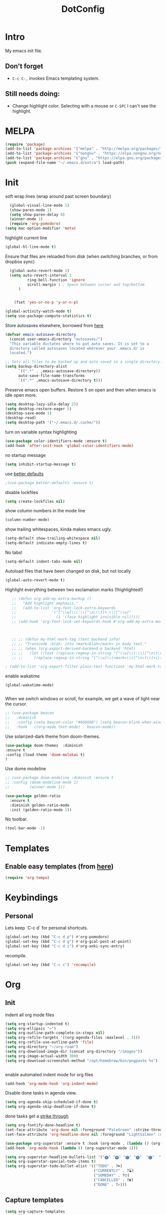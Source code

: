 :PROPERTIES:
:ID:       1859DDBD-1924-4A25-910F-4DBD4965B8CB
:END:
#+TITLE: DotConfig


* Intro

My emacs init file.


** Don't forget

- ~C-c C-,~ invokes Emacs templating system.


** Still needs doing:

- Change highlight color. Selecting with a mouse or ~C-SPC~ I can't see the highlight.
  
* MELPA
#+begin_src emacs-lisp 
    (require 'package)
    (add-to-list 'package-archives '("melpa" . "http://melpa.org/packages/"))
    (add-to-list 'package-archives '("nongnu" . "https://elpa.nongnu.org/nongnu/") t)
    (add-to-list 'package-archives '("gnu" . "https://elpa.gnu.org/packages/") t)
    (push (expand-file-name "~/.emacs.d/extra") load-path)
#+end_src

* Init
soft wrap lines (wrap around past screen boundary)
#+begin_src emacs-lisp 
  (global-visual-line-mode 1)
  (show-paren-mode 1)
  (setq show-paren-delay 0)
  (winner-mode 1)
  (require 'org-pomodoro)
(setq mac-option-modifier 'meta)
#+end_src

highlight current line
#+begin_src emacs-lisp 
(global-hl-line-mode t)
#+end_src

Ensure that files are reloaded from disk (when switching branches, or from dropbox sync)
#+begin_src emacs-lisp
    (global-auto-revert-mode 1)
    (setq auto-revert-interval 1
            ring-bell-function 'ignore
            scroll-margin 1 ; Space between cursor and top/bottom
        )


      (fset 'yes-or-no-p 'y-or-n-p)

  (global-activity-watch-mode t)
  (setq use-package-compute-statistics t)

#+end_src

Store autosaves elsewhere, borrowed from [[https://github.com/larstvei/dot-emacs][here]]
#+begin_src emacs-lisp
(defvar emacs-autosave-directory
  (concat user-emacs-directory "autosaves/")
  "This variable dictates where to put auto saves. It is set to a
  directory called autosaves located wherever your .emacs.d/ is
  located.")

;; Sets all files to be backed up and auto saved in a single directory.
(setq backup-directory-alist
      `((".*" . ,emacs-autosave-directory))
      auto-save-file-name-transforms
      `((".*" ,emacs-autosave-directory t)))
#+end_src


Preserve emacs open buffers. Restore 5 on open and then when emacs is idle open more.
#+begin_src emacs-lisp
  (setq desktop-lazy-idle-delay 25)
  (setq desktop-restore-eager 5)
  (desktop-save-mode 1)
  (desktop-read)
  (setq desktop-path '("~/.emacs.d/.cache/"))

#+end_src

turn on variable syntax highlighting
#+begin_src emacs-lisp 
(use-package color-identifiers-mode :ensure t)
(add-hook 'after-init-hook 'global-color-identifiers-mode) 
#+end_src

no startup message
#+begin_src emacs-lisp 
(setq inhibit-startup-message t) 
#+end_src

use [[https://github.com/technomancy/better-defaults][better defaults]]
#+begin_src emacs-lisp
;(use-package better-defaults :ensure t)
#+end_src

disable lockfiles
#+begin_src emacs-lisp
  (setq create-lockfiles nil)
#+end_src


show column numbers in the mode line
#+begin_src emacs-lisp
(column-number-mode)
#+end_src

show trailing whitespaces, kinda makes emacs ugly.
#+begin_src emacs-lisp
  (setq-default show-trailing-whitespace nil)
  (setq-default indicate-empty-lines t)
#+end_src
No tabs!
#+begin_src emacs-lisp
(setq-default indent-tabs-mode nil)
#+end_src

Autoload files that have been changed on disk, but not locally
#+begin_src emacs-lisp
(global-auto-revert-mode t)
#+end_src

Highlight everything between two exclamation marks (!highlighted!)
#+begin_src emacs-lisp
    ;; (defun org-add-my-extra-markup ()
    ;;   "Add highlight emphasis."
    ;;   (add-to-list 'org-font-lock-extra-keywords
    ;;                '("[^\\w]\\(:\\[^\n\r\t]+:\\)[^\\w]"
    ;;                  (1 '(face highlight invisible nil)))))
    ;; (add-hook 'org-font-lock-set-keywords-hook #'org-add-my-extra-markup)



    ;; ;; (defun my-html-mark-tag (text backend info)
    ;; ;; "Transcode :blah: into <mark>blah</mark> in body text."
    ;; ;; (when (org-export-derived-backend-p backend 'html)
    ;; ;;   (let ((text (replace-regexp-in-string "[^\\w]\\(:\\)[^\n\t\r]+\\(:\\)[^\\w]" "<mark>"  text nil nil 1 nil)))
    ;; ;;     (replace-regexp-in-string "[^\\w]\\(<mark>\\)[^\n\t\r]+\\(:\\)[^\\w]" "</mark>" text nil nil 2 nil))))

 ; (add-to-list 'org-export-filter-plain-text-functions 'my-html-mark-tag) ;
#+end_src


enable wakatime
#+begin_src elisp
   (global-wakatime-mode)

#+end_src

When we switch windows or scroll, for example, we get a wave of light near the cursor.
#+begin_src emacs-lisp
  ;; (use-package beacon
  ;;   :diminish
  ;;   :config (setq beacon-color "#666600") (setq beacon-blink-when-window-scrolls t) (setq beacon-blink-when-window-changes t)
  ;;   :hook   ((org-mode text-mode) . beacon-mode))
#+end_src

Use solarized-dark theme from doom-themes.
#+begin_src emacs-lisp
  (use-package doom-themes  :diminish
  :ensure t
  :config (load-theme 'doom-molokai t)
  )
#+end_src


Use dome modeline
#+begin_src emacs-lisp
  ;; (use-package doom-modeline :diminish :ensure t
  ;; :config (doom-modeline-mode 1)
  ;;         (winner-mode 1))

#+end_src


#+begin_src emacs-lisp
  (use-package golden-ratio
    :ensure t
    :diminish golden-ratio-mode
    :init (golden-ratio-mode 1))
#+end_src

No toolbar.
#+begin_src emacs-lisp
(tool-bar-mode -1) 
#+end_src


* Templates
** Enable easy templates (from [[https://emacs.stackexchange.com/a/46992][here]])
#+begin_src emacs-lisp 
(require 'org-tempo)
#+end_src

* Keybindings
** Personal

Lets keep `C-c d` for personal shortcuts.
#+begin_src emacs-lisp 
    (global-set-key (kbd "C-c d p") #'org-pomodoro)
    (global-set-key (kbd "C-c d g") #'org-gcal-post-at-point)
    (global-set-key (kbd "C-c d i") #'org-anki-sync-entry)
#+end_src

recompile.
#+begin_src emacs-lisp
(global-set-key (kbd "C-c c") 'recompile)
#+end_src

* Org

** Init

indent all org mode files
#+begin_src emacs-lisp
  (setq org-startup-indented t)
  (setq org-ellipsis "↪")
  (setq org-outline-path-complete-in-steps nil)
  (setq org-refile-targets '((org-agenda-files :maxlevel . 3)))
  (setq org-refile-use-outline-path 'file)
  (setq org-directory "~/org-roam")
  (setq org-download-image-dir (concat org-directory "/images"))
  (setq org-image-actual-width 300)
  (setq org-download-screenshot-method "/opt/homebrew/bin/pngpaste %s")


#+end_src

enable automated indent mode for org files
#+begin_src emacs-lisp
(add-hook 'org-mode-hook 'org-indent-mode)
#+end_src

Disable done tasks in agenda view.
#+begin_src emacs-lisp
(setq org-agenda-skip-scheduled-if-done t)
(setq org-agenda-skip-deadline-if-done t)
#+end_src



done tasks get a [[https://github.com/lmintmate/emacs.d#strikethrough-for-done-tasks][strike through]]
#+begin_src emacs-lisp
(setq org-fontify-done-headline t)
(set-face-attribute 'org-done nil :foreground "PaleGreen" :strike-through t :weight 'bold)
(set-face-attribute 'org-headline-done nil :foreground "LightSalmon" :strike-through t)
#+end_src



#+begin_src emacs-lisp
  (use-package org-superstar :ensure t :hook (org-mode . (lambda () (org-superstar-mode 1))))
  (add-hook 'org-mode-hook (lambda () (org-superstar-mode 1)))
  
  (setq org-superstar-headline-bullets-list '("🅐" "🅑" "🅒" "🅓"  "🅔"  "🅕"  "🅖"))
  (setq org-superstar-special-todo-items t)
  (setq org-superstar-todo-bullet-alist '(("TODO" . ?➽)
                                          ("CURRENTLY" . ?⌛)
                                          ("SOMEDAY" . ?⏱)
                                          ("CANCELLED" . ?✘)
                                          ("DONE" . ?✓)))
#+end_src






** Capture templates


#+begin_src emacs-lisp
  (setq org-capture-templates
        `(
          ("l" "Log" entry
           (file+olp+datetree ,(concat org-directory "/log.org"))
           "* Entered on %U
                         %?
                         ")
          ("t" "TODO" entry
           (file+headline ,(concat org-directory "/inbox.org") "INBOX")
           "* TODO %?
                           %i
                           %a")
          ("h" "how do i" entry
           (file+headline ,(concat org-directory "/20200422070715_howdoi.org") "INBOX")
           "* %?
                           %i
                           %a")
          ("d" "Dailies")
          ("p" "potatr")
          ("pj" "Journal" entry
           (file+olp+datetree "~/Dropbox/orgmode/potatr.org" "Log")
           "* Entered on %U
                         %?
                         ")
          ("di" "Important thing daily" entry
           (file+olp+datetree ,(concat org-directory  "/important-things-daily-2022.org"))
           "* Entered on %U
              %?")

          ("dj" "Journal" entry
           (file+olp+datetree ,(concat org-directory "/personal-daily-2022.org"))
           "* Entered on %U
              %?")
          ("dc" "Daily Checkbox" entry
           (file+olp+datetree ,(concat org-directory "~/work-log-2021.org"))
           (file "~/Dropbox/orgmode/template-morning-work-checklist.org"))))



  (setq org-roam-dailies-capture-templates
        '(("d" "default" plain (file "~/Dropbox/orgmode/template-morning-work-checklist.org")
           :target (file+head "%<%Y-%m-%d>.org" "#+title: %<%Y-%m-%d>\n")
           :jump-to-captured

           )))


  (setq org-roam-capture-templates
        '(("d" "default" plain "%?"
           :target (file+head "${slug}.org"
                              "#+title: ${title}\n")
           :unnarrowed t)
        ("b" "book" plain (file "~/Dropbox/orgmode/book-review-template.org")
           :target (file+head "${slug}.org" "#+title: ${title}\n")
           :jump-to-captured
           ))


  )

#+end_src

** custom agenda

Create a custom agenda view.

#+begin_src emacs-lisp
(setq org-agenda-files (list org-directory 
                             (concat org-directory "/daily")))
#+end_src


Disable done tasks in agenda view.
#+begin_src emacs-lisp
(setq org-agenda-skip-scheduled-if-done t)
#+end_src
  
** custom agenda

Create a custom agenda view.


#+begin_src emacs-lisp
 (setq org-agenda-custom-commands
   '(("D" "Overview for today"
      ((tags-todo "WORK:URGENT"
                  ((org-agenda-overriding-header "Urgent Work")
                   (org-agenda-skip-function 'org-agenda-skip-if-scheduled-later)))
       (tags-todo "WORK:IMPORTANT"
                  ((org-agenda-overriding-header "Important Work")
                   (org-agenda-skip-function 'org-agenda-skip-if-run-with-idle-timerscheduled-later)))
       (tags-todo "-WORK:URGENT"
                  ((org-agenda-overriding-header "Mine Urgent")
                   (org-agenda-skip-function 'org-agenda-skip-if-scheduled-later)))
       (tags-todo "-WORK:IMPORTANT"
                  ((org-agenda-overriding-header "Mine Important")
                   (org-agenda-skip-function 'org-agenda-skip-if-scheduled-later)))
       (agenda ""
               ((org-agenda-overriding-header "Today")
                (org-agenda-span 1)
                (org-agenda-sorting-strategy
                 '(time-up priority-down))))))
     ("R" "Review projects" tags-todo "-CANCELLED/"
      ((org-agenda-overriding-header "Reviews Scheduled")
       (org-agenda-skip-function 'org-review-agenda-skip)
       (org-agenda-cmp-user-defined 'org-review-compare)
       (org-agenda-sorting-strategy
        '(user-defined-down))))
     ("z" "zeemo"
      ((todo "TODO"
             (org-agenda-skip-entry-if -TIMESTAMP={\.}/! | +TIMESTAMP<<today>))))
     ("n" "Agenda and all TODOs"
      ((agenda "" nil)
       (alltodo "" nil))
      nil)))
#+end_src

**** Custom org functions
#+begin_src emacs-lisp
(defun org-agenda-skip-if-scheduled-later ()
"If this function returns nil, the current match should not be skipped.
Otherwise, the function must return a position from where the search
should be continued."
  (ignore-errors
    (let ((subtree-end (save-excursion (org-end-of-subtree t)))
          (scheduled-seconds
            (time-to-seconds
              (org-time-string-to-time
                (org-entry-get nil "SCHEDULED"))))
          (now (time-to-seconds (current-time))))
       (and scheduled-seconds
            (>= scheduled-seconds now)
            subtree-end))))
#+end_src


** Other
Fancy TODO states
#+begin_src emacs-lisp 
(setq org-todo-keywords '((sequence "TODO(t)" "|" "DONE(d)") (sequence "WAITING(w)" "|") (sequence "|" "CANCELED(c)")))
#+end_src

#+begin_src emacs-lisp
  (setq org-todo-keyword-faces
        (quote (("TODO" :foreground "red" :weight bold)
                ("NEXT" :foreground "blue" :weight bold)
                ("DONE" :foreground "forest green" :weight bold)
                ("WAITING" :foreground "orange" :weight bold)
                ("HOLD" :foreground "magenta" :weight bold)
                ("CANCELLED" :foreground "forest green" :weight bold)
                ("MEETING" :foreground "forest green" :weight bold)
                ("PHONE" :foreground "forest green" :weight bold))))
  
  
  ; highlight the current task in agenda mode
(add-hook 'org-agenda-mode-hook '(lambda ()
                                   (hl-line-mode 1)) 'append)
#+end_src
** Shortcuts
org-agenda everywhere.

#+begin_src emacs-lisp
(global-set-key "\C-ca" 'org-agenda)
#+end_src

* Modules
** straight.el
#+begin_src elisp
(defvar bootstrap-version)
(let ((bootstrap-file
       (expand-file-name "straight/repos/straight.el/bootstrap.el" user-emacs-directory))
      (bootstrap-version 5))
  (unless (file-exists-p bootstrap-file)
    (with-current-buffer
        (url-retrieve-synchronously
         "https://raw.githubusercontent.com/raxod502/straight.el/develop/install.el"
         'silent 'inhibit-cookies)
      (goto-char (point-max))
      (eval-print-last-sexp)))
  (load bootstrap-file nil 'nomessage))
#+end_src
** paredit
#+begin_src elisp
  (use-package paredit
  :ensure t
  :config
  ;(add-hook 'emacs-lisp-mode-hook #'paredit-mode)
  ;; enable in the *scratch* buffer
  ;(add-hook 'lisp-interaction-mode-hook #'paredit-mode)
  ;(add-hook 'ielm-mode-hook #'paredit-mode)
  ;(add-hook 'lisp-mode-hook #'paredit-mode)
  ;(add-hook 'eval-expression-minibuffer-setup-hook #'paredit-mode)
;  (diminish 'paredit-mode "()")
)

#+end_src
** Tabbar

Show a tabbar at the top of the screen.

#+begin_src emacs-lisp 
  ;; (use-package tabbar
  ;; :ensure t
  ;; :config (tabbar-mode 0)
  ;; )
#+end_src


#+begin_src emacs-lisp
;(global-tab-line-mode 1)
#+end_src


#+begin_src emacs-lisp
  ;; (use-package centaur-tabs :ensure t
  ;; :demand
  ;; :config
  ;; (centaur-tabs-mode t)
  ;; :bind
  ;; ("C-<prior>" . centaur-tabs-backward)
  ;; ("C-<next>" . centaur-tabs-forward))
#+end_src
** Treemacs
A file browser.

#+begin_src emacs-lisp 

  ;; (use-package treemacs
  ;;    :ensure t
  ;;    :defer t
  ;;    :config
  ;;    (progn

  ;;      (setq treemacs-follow-after-init          t
  ;;            treemacs-width                      35
  ;;            treemacs-indentation                2
  ;;            treemacs-git-integration            t
  ;;            treemacs-collapse-dirs              3
  ;;            treemacs-silent-refresh             nil
  ;;            treemacs-change-root-without-asking nil
  ;;            treemacs-sorting                    'alphabetic-desc
  ;;            treemacs-show-hidden-files          t
  ;;            treemacs-never-persist              nil
  ;;            treemacs-is-never-other-window      nil
  ;;            treemacs-goto-tag-strategy          'refetch-index)

  ;;      (treemacs-follow-mode t)
  ;;      (treemacs-filewatch-mode t))
  ;;    :bind
  ;;    (:map global-map
  ;;          ([f8]        . treemacs-toggle)
  ;;          ([f9]        . treemacs-projectile-toggle)
  ;;          ("<C-M-tab>" . treemacs-toggle)
  ;;          ("M-0"       . treemacs-select-window)
  ;;          ("C-c 1"     . treemacs-delete-other-windows)
  ;;        ))


  ;;  (use-package treemacs-projectile
  ;;    :defer t
  ;;    :ensure t
  ;;    :config
  ;;    (setq treemacs-header-function #'treemacs-projectile-create-header)
  ;;    )



#+end_src

** Projectile

#+begin_src emacs-lisp 
  (projectile-mode +1)
  (define-key projectile-mode-map (kbd "C-c p") 'projectile-command-map)
  (setq projectile-project-search-path '("~/workspace/" "~/workspace/github" ("~/Exercism/emacs-lisp/" . 1)))
#+end_src

** Random
#+begin_src emacs-lisp
(use-package org-download :ensure t )
#+end_src

fzf support
#+begin_src emacs-lisp 
;(use-package fzf :ensure t)
#+end_src

#+begin_src emacs-lisp 
(use-package all-the-icons 
:ensure t
:defer 0.5)
#+end_src

[[https://github.com/gregsexton/origami.el/tree/e558710a975e8511b9386edc81cd6bdd0a5bda74][Fancy text folding]]
#+begin_src emacs-lisp 
;(use-package origami :ensure t)
#+end_src

Highlight current line
#+begin_src emacs-lisp 
(use-package beacon
:ensure t
:config
(beacon-mode 1))
#+end_src


#+begin_src emacs-lisp 
(use-package color-theme-modern
  :ensure t)

#+end_src

WhichKey
#+begin_src emacs-lisp 

(use-package which-key
  :ensure t
  :config
  (which-key-mode))
#+end_src


dimmer, highlight current buffer
#+begin_src emacs-lisp 
  (use-package dimmer
    :ensure t
    :config
(setq dimmer-adjustment-mode :both)
     (dimmer-configure-which-key)
  ;   (dimmer-configure-helm)
     (dimmer-mode t))
#+end_src

org-roam
#+begin_src emacs-lisp 
    ;; keybindings for org-roam


    (use-package org-roam
      :ensure t
      :custom
      (org-roam-directory (file-truename "~/org-roam"))
      :bind (("C-c n l" . org-roam-buffer-toggle)
             ("C-c n f" . org-roam-node-find)
             ("C-c n g" . org-roam-graph)
             ("C-c n i" . org-roam-node-insert)
             ("C-c n I" . org-roam-node-insert-immediate)
             ("C-c n c" . org-roam-capture)
             ("C-c n t" . org-roam-dailies-goto-today)
             ("C-c n y" . org-roam-dailies-goto-previous-note)
             ("C-c n n" . org-roam-dailies-goto-tomorrow) 
             ("C-c n u" . org-roam-ui-open) 
             ;; Dailies
             )
      :config
      (org-roam-db-autosync-mode)
      ;; If using org-roam-protocol
      :init
      (require 'org-roam-protocol)
      (setq org-roam-db-node-include-function
            (lambda ()
              (not (member "DO_NOT_ORG_ROAM" (org-get-tags)))))
      )


  ;    (setq org-roam-db-node-include-function
   ;     (lambda ()
   ;       (not (member "DO_NOT_ORG_ROAM" (org-get-tags)))))

#+end_src


org-roam-ui
#+begin_src emacs-lisp
    (use-package org-roam-ui
      :ensure t
      :after org-roam
  ;;         normally we'd recommend hooking orui after org-roam, but since org-roam does not have
  ;;         a hookable mode anymore, you're advised to pick something yourself
  ;;         if you don't care about startup time, use
  ;;  :hook (after-init . org-roam-ui-mode)
      :config
      (setq org-roam-ui-sync-theme t
            org-roam-ui-follow nil 
            org-roam-ui-update-on-save t
            org-roam-ui-open-on-start nil)
            (run-with-idle-timer 100 nil (lambda () org-roam-ui-mode))
  )


  ;; dont save for desktop.el
    (add-to-list 'desktop-minor-mode-table
               '(org-roam-ui-mode nil))
  (add-to-list 'desktop-minor-mode-table
               '(org-roam-ui-follow-mode nil))
#+end_src

helm

#+begin_src emacs-lisp 
   (use-package helm
     :ensure t
     :config
   (global-set-key (kbd "M-x") #'helm-M-x)
   (global-set-key (kbd "C-x r b") #'helm-filtered-bookmarks)
   (global-set-key (kbd "C-x C-f") #'helm-find-files)
  (helm-mode 1)
  )
#+end_src

python

#+begin_src emacs-lisp 
(use-package elpy
  :ensure t
  :config
(elpy-enable)) ;; enable python support

;; Enable Flycheck
(when (require 'flycheck nil t)
  (setq elpy-modules (delq 'elpy-module-flymake elpy-modules))
  (add-hook 'elpy-mode-hook 'flycheck-mode))

;; python formatter
(use-package blacken :ensure t)
(use-package dap-mode :ensure t)
;(use-package dap-ui :ensure t)
;(use-package dap-python :ensure t :config (dap-mode 1) (dap-ui-mode 1))
#+end_src

https://github.com/zk-phi/indent-guide
show vertical lines to guide indentation
#+begin_src emacs-lisp
  (use-package indent-guide
    :ensure t
    :config
    (indent-guide-global-mode))
#+end_src

[[https://github.com/jacktasia/dumb-jump#obsolete-commands-and-options][Dumb jump]]
Note, that this disables etags.

Use `C-M g` to jump.

#+begin_src emacs-lisp
  (use-package dumb-jump
     :ensure t
     :config
      (setq xref-backend-functions (remq 'etags--xref-backend xref-backend-functions))
       (add-to-list 'xref-backend-functions #'dumb-jump-xref-activate t))
#+end_src


git-auto-commit-mode

track every change in git.
#+begin_src emacs-lisp
    (use-package git-auto-commit-mode
      :ensure t
  )

#+end_src

[[https://github.com/emacsorphanage/helm-ag][helm-ag]]
#+begin_src emacs-lisp
  (use-package helm-ag
     :ensure t)
   
#+end_src


[[https://melpa.org/#/no-littering][no-literring!]]
#+begin_src emacs-lisp
;(use-package no-littering :ensure t)
#+end_src

#+begin_src emacs-lisp
(use-package emojify :ensure t
  :hook (after-init . global-emojify-mode))
#+end_src


[[https://melpa.org/#/expand-region][expand-region]], intelligently adjust selection
#+begin_src emacs-lisp
(use-package expand-region :ensure t :config
    (global-set-key (kbd "C-=") 'er/expand-region))
#+end_src

#+begin_src emacs-lisp
(use-package doom-modeline
  :ensure t
  :hook (after-init . doom-modeline-mode))
#+end_src


Fuzzy? matching. ~org refi~, matches ~org-refile~ and ~org-agenda-refile~
#+begin_src emacs-lisp
(use-package orderless
  :ensure t
  :custom (completion-styles '(orderless)))
#+end_src


#+begin_src emacs-lisp
(defun org-add-my-extra-fonts ()
  "Add extra fonts."
  (add-to-list 'org-font-lock-extra-keywords '("\\(!\\)\\([^\n\r\t]+?\\)\\(!\\)" (1 '(face highlight invisible t)) (2 'highlight t) (3 '(face highlight invisible t))) t))

(add-hook 'org-font-lock-set-keywords-hook #'org-add-my-extra-fonts)

; highlighting https://www.gonsie.com/blorg/org-highlight.html
(defun my-html-mark-tag (text backend info)
  "Transcode :blah: into <mark>blah</mark> in body text."
  (when (org-export-derived-backend-p backend 'html)
    (let ((text (replace-regexp-in-string "\\(!\\)\\([^\n\r\t]+?\\)\\(!\\)" "<mark>"  text nil nil 1 nil)))
      (replace-regexp-in-string "\\(<mark>\\)\\([^\n\r\t]+?\\)\\(!\\)" "</mark>" text nil nil 3 nil))))

; TODO it looks like it's not available during load. need to arrange it in correct order.
;(add-to-list 'org-export-filter-plain-text-functions 'my-html-mark-tag)

 #+end_src
** ox-hugo
 #+begin_src elisp
    (use-package ox-hugo
      :ensure t
      :config
        (use-package ox-hugo
      :ensure t
      :config
      ))
 #+end_src

** js2 (TypeScript refactoring)
 #+begin_src elisp
   ;; (use-package js2-refactor
   ;;   :ensure t
   ;;   :config
   ;;   (add-hook 'js2-mode-hook #'js2-refactor-mode)
   ;;   (js2r-add-keybindings-with-prefix "C-c C-m")
   ;;   )

 #+end_src


** Mocha (JS testing support)
 #+begin_src elisp
   (use-package mocha
     :ensure t)

 #+end_src

** Evil Mode 😈
 #+begin_src elisp
   (use-package evil
     :ensure t
     :config
     (require 'evil)
     (evil-mode 1)
     )
   
   (evil-define-key 'normal org-mode-map (kbd "<tab>") #'org-cycle)
 #+end_src

** Pretty links
 #+begin_src elisp
   ; (use-package org-link-beautify
   ;   :ensure t
   ;   :config
   ;   (org-link-beautify-mode 0)
   ;   )
 #+end_src

** Tide (Typescript interactive development environment for mac)

 #+begin_src elisp
   ;; (use-package tide
   ;;   :ensure t
   ;;   :after (typescript-mode company flycheck)
   ;;   :hook ((typescript-mode . tide-setup)
   ;;          (typescript-mode . tide-hl-identifier-mode)
   ;;          (before-save . tide-format-before-save)))

   ;; (use-package typescript-mode
   ;;   :ensure t
   ;;   :config
   ;;   (require 'ansi-color) ;; clean up compiler output from tsc
   ;;   (defun colorize-compilation-buffer ()
   ;;     (ansi-color-apply-on-region compilation-filter-start (point-max)))
   ;;   (add-hook 'compilation-filter-hook 'colorize-compilation-buffer)
   ;;   )
 #+end_src



** LSP Mode
#+begin_src elisp
    (use-package lsp-mode
  :ensure t
      :init
      ;; set prefix for lsp-command-keymap (few alternatives - "C-l", "C-c l")
      (setq lsp-keymap-prefix "C-c l")
      :hook (;; replace XXX-mode with concrete major-mode(e. g. python-mode)
             (typescript-mode . lsp)
             ;; if you want which-key integration
             (lsp-mode . lsp-enable-which-key-integration))
      :commands lsp)

    ;; optionally
    (use-package lsp-ui :ensure t :commands lsp-ui-mode)
    ;; if you are helm user
    (use-package helm-lsp :ensure t :commands helm-lsp-workspace-symbol)
    ;; if you are ivy user
    (use-package lsp-treemacs :ensure t :commands lsp-treemacs-errors-list)

    ;; optionally if you want to use debugger
  ;  (use-package dap-mode :ensure t)
   ; (use-package dap-typescript :ensure t) 

    ;; optional if you want which-key integration
    (use-package which-key
        :config
        (which-key-mode))


#+end_src
** Color in terminal (like M-x compile)
#+begin_src elisp
  (use-package xterm-color :ensure t
    :config
    (require 'xterm-color)
    (setq compilation-environment '("TERM=xterm-256color"))
    (defun my/advice-compilation-filter (f proc string)
      (funcall f proc (xterm-color-filter string)))
    (advice-add 'compilation-filter :around #'my/advice-compilation-filter))
#+end_src

** Compile mode improvements
From [[https://massimilianomirra.com/notes/lightweight-external-command-integration-in-emacs-via-compilation-mode/][here]].
#+begin_src emacs-lisp
  (setq compilation-scroll-output 'first-error)
  (setq scroll-conservatively 101)
#+end_src
** Anki
#+begin_src elisp
  (use-package anki-editor
    :ensure t
    :config
    ; I like making decks
    (setq anki-editor-create-decks 't))
    (customize-set-variable 'org-anki-default-deck "Mega::org-anki")
#+end_src
** Gcal
#+begin_src elisp
  (use-package org-gcal
    :ensure t
    :after org
    :config
    (setq org-gcal-header-alist '(("dmitrym@gmail.com" . "#+PROPERTY: TIMELINE_FACE \"pink\"\n"))
          org-gcal-file-alist '(("dmitrym@gmail.com" .  "~/Dropbox/orgmode/gcal.org")
                                ("dmitry@vericatch.com" .  "~/Dropbox/orgmode/vericatch_gcal.org")
                                )
          org-gcal-auto-archive nil
          org-gcal-notify-p nil))

                                          ;(add-hook 'org-agenda-mode-hook 'org-gcal-fetch)
                                          ;(add-hook 'org-capture-after-finalize-hook 'org-gcal-fetch))

#+end_src
** Org-capture-popout frame
#+begin_src emacs-lisp
  (load-file "~/.emacs.d/extra/capture.el")
#+end_src
** 
** Company mode (autocompletion)
#+begin_src elisp
  (use-package company
  :ensure t
  :bind (:map company-active-map
         ("C-n" . company-select-next)
         ("C-p" . company-select-previous))
  :config
  (setq company-idle-delay 0.3)
  (global-company-mode t))

#+end_src
** [[https://github.com/alphapapa/ts.el][ts.el]] (time manipulation)
#+begin_src elisp
   (use-package ts :ensure t)

 
#+end_src
** selectrum
#+begin_src emacs-lisp
  ;;   (use-package selectrum :ensure t
  ;;   :init
  ;;   (selectrum-mode +1)
  ;;   ;; to make sorting and filtering more intelligent
  ;; (selectrum-prescient-mode +1)

  ;; ;; to save your command history on disk, so the sorting gets more
  ;; ;; intelligent over time
  ;; (prescient-persist-mode +1)
  ;;   (setq completion-styles '(orderless)))
  ;;   ;(setq completion-styles '(flex substring partial-completion)))





  ;; (setq mini-frame-show-parameters                                        
  ;;     (lambda ()                                                                
  ;;       (let* ((info (posframe-poshandler-argbuilder))
  ;;              (posn (posframe-poshandler-point-bottom-left-corner info))
  ;;              (left (car posn))
  ;;              (top (cdr posn)))
  ;;         `((left . ,left)
  ;;           (top . ,top)))))
#+end_src
** evil goggles
#+begin_src elisp
  ;; (use-package evil-goggles
  ;; :ensure t
  ;; :config
  ;; (evil-goggles-mode)

  ;; ;; optionally use diff-mode's faces; as a result, deleted text
  ;; ;; will be highlighed with `diff-removed` face which is typically
  ;; ;; some red color (as defined by the color theme)
  ;; ;; other faces such as `diff-added` will be used for other actions
;;  (evil-goggles-use-diff-faces))
#+end_src

#+RESULTS:


** dark room
#+begin_src
  (use-package darkroom :ensure t)
#+end_src

** raindbow delimeters
#+begin_src
  (use-package rainbow-delimiters :ensure t
    :hook ((emacs-lisp-mode . rainbow-delimiters-mode)
           (clojure-mode . rainbow-delimiters-mode))
    )
#+end_src


** [[https://github.com/publicimageltd/delve][delve]]

]#+begin_src elisp
 #  (use-package delve :ensure t
 #  :straight (:repo "publicimageltd/delve"
 #             :host github
 #             :type git)
 #  ;;:bind
 #  ;; the main entry point, offering a list of all stored collections
 #  ;; and of all open Delve buffers:
 #  ;;(("<f12>" . delve))
 #  :config
 #  ;; set meaningful tag names for the dashboard query
 #  ;;(setq delve-dashboard-tags '("Tag1" "Tag2"))
 # ;; turn on delve-minor-mode when org roam file is opened:
 #  (delve-global-minor-mode))
#+end_src


** roam timestamps
#+begin_src elisp

(use-package org-roam-timestamps
  :after org-roam
  :config (org-roam-timestamps-mode) (setq org-roam-timestamps-remember-timestamps t))

#+end_src

** org-pomodoro-third-time
#+begin_src elisp
    (use-package org-pomodoro-third-time :ensure t :init (org-pomodoro-third-time-mode +1)
  :straight (:repo "telotortium/org-pomodoro-third-time"
             :host github
             :type git))
 

#+end_src


** PlantUML
#+begin_src elisp
  ;;  (use-package plantuml-mode :ensure t :init (setq plantuml-executable-path "/opt/homebrew/bin/plantuml" plantuml-default-exec-mode 'executable) :mode (("\\.plantuml\\'" . plantuml-mode)))

  (use-package plantuml-mode :ensure t :init
    ;; Sample executable configuration
    ;; this is for org  mode export
    (setq org-plantuml-executable-path "/opt/homebrew/bin/plantuml")
    (setq org-plantuml-exec-mode 'plantuml)

  ;; this is for the majhor mode :facepalm
    (setq plantuml-executable-path "/opt/homebrew/bin/plantuml")
    (setq plantuml-default-exec-mode 'executable)


    (add-to-list 'org-src-lang-modes '("plantuml" . plantuml))
    (org-babel-do-load-languages 'org-babel-load-languages '((plantuml . t)))
    (org-babel-do-load-languages 'org-babel-load-languages '((shell . t)))
    (setq org-confirm-babel-evaluate nil))


  ;; dont ask to evaluate blocks 


#+end_src

* Last 
Start maximized
** TODO There's some issue with this; probably due to the order of operations?
#+begin_src emacs-lisp
  (add-hook 'window-setup-hook 'toggle-frame-maximized t)
  (toggle-frame-maximized)
  (add-to-list 'initial-frame-alist '(fullscreen . maximized))
  
#+end_src


** start server
#+begin_src emacs-lisp
  (server-start)
#+end_src

** misc
timer setup.
#+begin_src emacs-lisp

  (setq dmm-agenda-timer nil)
  (run-with-idle-timer (* 60 30) t (lambda () (org-gcal-sync)))
  (defun dm/set-timer ()
    (when dmm-agenda-timer (cancel-timer dmm-agenda-timer))
    (setq dmm-agenda-timer (run-with-idle-timer 20 nil (lambda () (load-file "~/workspace/github/agenda-html/agenda-html.el")))))
  (add-hook 'org-after-todo-state-change-hook 'dm/set-timer)
#+end_src

* Custom LISP
** pomodoro support
#+begin_src emacs-lisp
  (defun jx/produce-pomodoro-string-for-menu-bar ()
    "Produce the string for the current pomodoro counter to display on the menu bar"
    (let ((prefix (cl-case org-pomodoro-state
                    (:pomodoro "P")
                    (:overtime "O")
                    (:short-break "B")
                    (:long-break "LB"))))
      (if (and (org-pomodoro-active-p) (> (length prefix) 0))
          (list prefix (org-pomodoro-format-seconds)) "N/A")))



  (defun org-pomodoro-third-time-increment ()
    (org-pomodoro-third-time-end-in (floor ( / (+ (org-pomodoro-remaining-seconds) 300) 60))))


  (defun org-pomodoro-third-time-decrement ()
    (org-pomodoro-third-time-end-in (floor ( / (- (org-pomodoro-remaining-seconds) 300) 60))))


  (defun org-pomodoro-restart ()
    (org-pomodoro-kill)
    (org-pomodoro '(16)))
#+end_src

** bind immediate
#+begin_src elisp
  (defun org-roam-node-insert-immediate (arg &rest args)
    (interactive "P")
    (let ((args (cons arg args))
          (org-roam-capture-templates (list (append (car org-roam-capture-templates)
                                                    '(:immediate-finish t)))))
      (apply #'org-roam-node-insert args)))
#+end_src



** time stamps in warnings
#+begin_src elisp
  ;;   (defun sh/current-time-microseconds ()
  ;;   "Return the current time formatted to include microseconds."
  ;;   (let* ((nowtime (current-time))
  ;;          (now-ms (nth 2 nowtime)))
  ;;     (concat (format-time-string "[%Y-%m-%dT%T" nowtime) (format ".%d]" now-ms))))

  ;; (defun sh/ad-timestamp-message (FORMAT-STRING &rest args)
  ;;   "Advice to run before `message' that prepends a timestamp to each message.

  ;; ;; Activate this advice with:
  ;; ;; (advice-add 'message :before 'sh/ad-timestamp-message)"
  ;;   (unless (string-equal FORMAT-STRING "%s%s")
  ;;     (let ((deactivate-mark nil)
  ;;           (inhibit-read-only t))
  ;;       (with-current-buffer "*Messages*"
  ;;         (goto-char (point-max))
  ;;         (if (not (bolp))
  ;;           (newline))
  ;;         (insert (sh/current-time-microseconds) " ")))))

  ;; (advice-add 'message :before 'sh/ad-timestamp-message)

#+end_src





* Testing

Always save M-x history even when it fails [[https://emacs.stackexchange.com/questions/45069/how-do-i-persist-m-x-calls-so-they-can-be-displayed-in-mru-order][source]].
Preserve M-x commands (MRU).

#+begin_quote elisp
(setq helm-M-x-always-save-history t)

#+end_quote

** From [[https://systemcrafters.net/emacs-from-scratch/the-best-default-settings/][source]] [2022-02-22 Tue]

Remember recent files, 
#+begin_src elisp
(recentf-mode 1)
#+end_src

Remember minibuffer
#+begin_src elisp
  (setq history-length 25)
  (savehist-mode 1)
#+end_src


Remember and restore the last cursor location of opened files
#+begin_src elisp
  (save-place-mode 1)
#+end_src


Move customization variables to a separate file and load it
#+begin_src elisp
(setq custom-file (locate-user-emacs-file "custom-vars.el"))
#+end_src

#+begin_src elisp
  (global-auto-revert-mode 1)
(setq global-auto-revert-non-file-buffers t)



#+end_src


** [2022-02-24 Thu]
*** [[https://github.com/nobiot/org-transclusion][org-transclusion]] include nodes from other

Suggested keymappings:


(define-key global-map (kbd "<f12>") #'org-transclusion-add)
(define-key global-map (kbd "C-n t") #'org-transclusion-mode)


#+begin_src elisp
  (use-package org-transclusion :ensure t
  :after org)
#+end_src


*** export path for org-export/babel
[[http://rwx.io/posts/org-export-configurations/][source]]

#+begin_src elisp
  ;; (defvar org-export-output-directory-prefix "export_" "prefix of directory used for org-mode export")

  ;; (defadvice org-export-output-file-name (before org-add-export-dir activate)
  ;;   "Modifies org-export to place exported files in a different directory"
  ;;   (when (not pub-dir)
  ;;     (setq pub-dir (concat org-export-output-directory-prefix (substring extension 1)))
  ;;     (when (not (file-directory-p pub-dir))
  ;;       (make-directory pub-dir))))



  ;; (defun org-export-output-file-name-modified (orig-fun extension &optional subtreep pub-dir)
  ;;   (unless pub-dir
  ;;     (setq pub-dir "exported-org-files")
  ;;     (unless (file-directory-p pub-dir)
  ;;       (make-directory pub-dir)))
  ;;   (apply orig-fun extension subtreep pub-dir nil))
  ;; (advice-add 'org-export-output-file-name :around #'org-export-output-file-name-modified) 
    #+end_src



#+begin_src elisp

  (setq org-publish-project-alist
        '(("org-notes"
           :base-directory "~/org-roam/"
           :publishing-directory "~/org-roam/export"
           :publishing-function org-html-publish-to-html
          )

          ("org-static"
           :base-extension "css\\|js\\|png\\|jpg\\|gif\\|pdf\\|mp3\\|ogg\\|swf"
           :base-directory "~/org-roam/"
           :publishing-directory "~/org-roam/export"
           :recursive t
           :publishing-function org-publish-attachment
           )

          ("org" :components ("org-notes" "org-static"))

          )
        )

#+end_src



** [2022-02-26 Sat]o

focus-autosave-mode, save all emacs buffers when emacs loses focus
#+begin_src elisp
  (use-package focus-autosave-mode :ensure t :init (focus-autosave-mode))


#+end_src

** [2022-03-03 Thu]
Load hyperscheduler locally and bind a key.


#+begin_src elisp
  (push (expand-file-name "/Users/dmitry/workspace/org-hyperscheduler") load-path)
  (require 'org-hyperscheduler)
#+end_src

#+begin_src elisp
  (use-package org-hyperscheduler
    :bind (("C-c d t" . org-hs-open)
           ))
#+end_src



Nano emacs theme
#+begin_src elisp
;  (straight-use-package
;  '(nano-emacs :type git :host github :repo "rougier/nano-emacs"))
  ;(use-package nano)
; (use-package nano-theme-dark)
 ; (use-package nano-faces)
 ; (use-package nano)

#+end_src


** [2022-03-09 Wed]
blogging with ox-hugo
#+begin_src elisp
  (use-package ox-hugo
  :ensure t   ;Auto-install the package from Melpa
  :pin melpa  ;`package-archives' should already have ("melpa" . "https://melpa.org/packages/")
  :after ox)
#+end_src


** [2022-03-14 Mon]
#+begin_src elisp
  (setq mac-command-modifier 'super)
  (global-set-key (kbd "s-v") 'org-yank)
#+end_src


** [2022-03-14 Mon]
#+begin_src elisp
  (use-package centaur-tabs
  :ensure t
  :hook
  (dashboard-mode . centaur-tabs-local-mode)
  (vterm-mode . centaur-tabs-local-mode)
  (calendar-mode . centaur-tabs-local-mode)
  (org-agenda-mode . centaur-tabs-local-mode)
  (helpful-mode . centaur-tabs-local-mode)
  (xwidget-webkit-mode . centaur-tabs-local-mode)
  :config
  (centaur-tabs-mode)
  (centaur-tabs-headline-match)
  (centaur-tabs-group-by-projectile-project)
  (setq centaur-tabs-style "box"
                centaur-tabs-height 27
        centaur-tabs-gray-out-icons 'buffer
                centaur-tabs-set-modified-marker t
                centaur-tabs-show-navigation-buttons nil
                centaur-tabs-plain-icons t
                centaur-tabs-set-icons t
                uniquify-buffer-name-style 'forward)
  :bind
  (:map evil-normal-state-map
             ("g t" . centaur-tabs-forward)
             ("g T" . centaur-tabs-backward)))

#+end_src




#+begin_src elisp

      (use-package evil :ensure t
        :hook (after-init . evil-mode)
        :init
        (setq evil-undo-system 'undo-redo)
        (setq evil-want-integration t)
        (setq evil-want-keybinding nil)
        (setq evil-want-C-u-scroll t)
        (setq evil-want-C-i-jump nil)
        :config
        (setq evil-emacs-state-cursor '("#A3D4D5" box))
        (setq evil-normal-state-cursor '("#A3D4D5" box))
        (setq evil-visual-state-cursor '("#7FB4CA" box))
        (setq evil-insert-state-cursor '("#FF9E3B" bar))
        (setq evil-replace-state-cursor '("red" hbar))
        (setq evil-operator-state-cursor '("red" hollow))

        (evil-ex-define-cmd "q[uit]" 'kill-buffer-and-window)

        (define-key evil-motion-state-map (kbd "M-u") #'evil-undo)
        (define-key evil-motion-state-map (kbd "M-U") #'evil-redo)
        (define-key evil-motion-state-map (kbd "M-0") #'treemacs)
        (define-key evil-motion-state-map (kbd "q") #'exit-minibuffer)
        (define-key evil-motion-state-map (kbd "C-f") #'deadgrep)
        (define-key evil-motion-state-map "/" 'swiper))



    (use-package evil-collection
      :after evil
      :config
      (evil-collection-init))



  ;; Search files, and do it with speed and style
  (use-package swiper :ensure t
    :config
    (setq swiper-goto-start-of-match t))




  (use-package block-nav :ensure t
  :commands (block-nav-next-block block-nav-previous-block block-nav-next-indentation-level block-nav-previous-indentation-level)
  :bind
  ("C-c C-j" . block-nav-next-block)
  ("C-c C-k" . block-nav-previous-block)
  ("C-c C-l" . block-nav-next-indentation-level)
  ("C-c C-h" . block-nav-previous-indentation-level))
#+end_src




